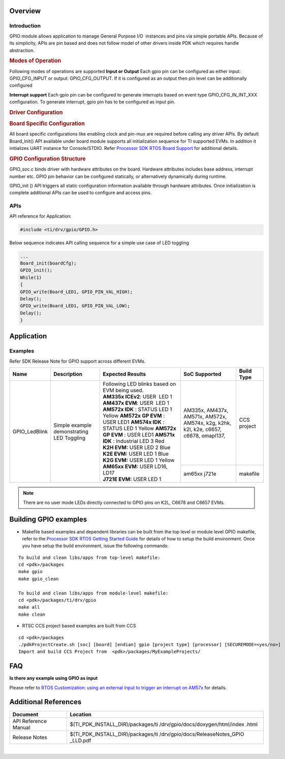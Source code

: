 .. http://processors.wiki.ti.com/index.php/Processor_SDK_RTOS_GPIO

Overview
--------

Introduction
^^^^^^^^^^^^

GPIO module allows application to manage General Purpose I/O  instances
and pins via simple portable APIs. Because of its simplicity, APIs are
pin based and does not follow model of other drivers inside PDK which
requires handle abstraction.

.. rubric:: Modes of Operation
   :name: modes-of-operation

Following modes of operations are supported
**Input or Output**
Each gpio pin can be configured as either input: GPIO_CFG_INPUT or
output: GPIO_CFG_OUTPUT. If it is configured as an output then pin
level can be additionally configured

**Interrupt support**
Each gpio pin can be configured to generate interrupts based on event
type GPIO_CFG_IN_INT_XXX configuration. To generate interrupt, gpio
pin has to be configured as input pin.

.. rubric:: Driver Configuration
   :name: driver-configuration-gpio

.. rubric:: **Board Specific Configuration**
   :name: board-specific-configuration

All board specific configurations like enabling clock and pin-mux are
required before calling any driver APIs. By default Board_Init() API
available under board module supports all initialization sequence for TI
supported EVMs. In addition it initializes UART instance for
Console/STDIO. Refer `Processor SDK RTOS Board
Support <index_board.html#board-support>`__ for additional
details.

.. rubric:: **GPIO Configuration Structure**
   :name: gpio-configuration-structure

GPIO_soc.c binds driver with hardware attributes on the board.
Hardware attributes includes base address, interrupt number etc. GPIO
pin behavior can be configured statically, or alternatively
dynamically during runtime.

GPIO_init () API triggers all static configuration information available
through hardware attributes. Once initialization is complete additional
APIs can be used to configure and access pins.

APIs
^^^^^

API reference for Application:

.. code-block:: c

    #include <ti/drv/gpio/GPIO.h>

Below sequence indicates API calling sequence for a simple use case of
LED toggling

.. code-block:: c

    ...
    Board_init(boardCfg);
    GPIO_init();
    While(1)
    {
    GPIO_write(Board_LED1, GPIO_PIN_VAL_HIGH);
    Delay();
    GPIO_write(Board_LED1, GPIO_PIN_VAL_LOW);
    Delay();
    }

Application
------------

Examples
^^^^^^^^

Refer SDK Release Note for GPIO support across different EVMs.

+-------------------+-----------------------+-----------------------+---------------------+---------------------+
|       Name        |      Description      || Expected Results     | SoC Supported       | Build Type          |
+===================+=======================+=======================+=====================+=====================+
| GPIO_LedBlink     | Simple example        || Following LED        |    AM335x,          | CCS project         |
|                   | demonstrating LED     | blinks based on EVM   |    AM437x,          |                     |
|                   | Toggling              | being used.           |    AM571x,          |                     |
|                   |                       |                       |    AM572x,          |                     |
|                   |                       || **AM335x             |    AM574x,          |                     |
|                   |                       | ICEv2**:              |    k2g,             |                     |
|                   |                       | USER  LED 1           |    k2hk,            |                     |
|                   |                       |                       |    k2l,             |                     |
|                   |                       || **AM437x             |    k2e,             |                     |
|                   |                       | EVM**:                |    c6657,           |                     |
|                   |                       | USER  LED 1           |    c6678,           |                     |
|                   |                       |                       |    omapl137,        |                     |
|                   |                       || **AM572x IDK** :     |                     |                     |
|                   |                       | STATUS LED 1 Yellow   +---------------------+---------------------+
|                   |                       | **AM572x GP           |    am65xx           | makefile            |
|                   |                       | EVM** : USER LED1     |    j721e            |                     |
|                   |                       | **AM574x IDK** :      |                     |                     |
|                   |                       | STATUS LED 1 Yellow   |                     |                     |
|                   |                       | **AM572x GP           |                     |                     |
|                   |                       | EVM** : USER LED1     |                     |                     |
|                   |                       | **AM571x IDK** :      |                     |                     |
|                   |                       | Industrial LED 3      |                     |                     |
|                   |                       | Red                   |                     |                     |
|                   |                       |                       |                     |                     |
|                   |                       || **K2H EVM:**         |                     |                     |
|                   |                       | USER LED 2 Blue       |                     |                     |
|                   |                       |                       |                     |                     |
|                   |                       || **K2E EVM:**         |                     |                     |
|                   |                       | USER LED 1 Blue       |                     |                     |
|                   |                       |                       |                     |                     |
|                   |                       || **K2G EVM:**         |                     |                     |
|                   |                       | USER LED 1 Yellow     |                     |                     |
|                   |                       |                       |                     |                     |
|                   |                       || **AM65xx EVM:**      |                     |                     |
|                   |                       | USER LD16, LD17       |                     |                     |
|                   |                       |                       |                     |                     |
|                   |                       || **J721E EVM:**       |                     |                     |
|                   |                       | USER LED 1            |                     |                     |
|                   |                       |                       |                     |                     |
+-------------------+-----------------------+-----------------------+---------------------+---------------------+

.. note::

   There are no user mode LEDs directly connected to GPIO pins on K2L, C6678 and C6657 EVMs.

Building GPIO examples
----------------------

-  Makefile based examples and dependent libraries can be built from the top level or module level GPIO makefile, refer to the `Processor SDK RTOS Getting Started Guide <index_overview.html#setup-environment>`__  for details of how to setup the build environment. Once you have setup the build environment, issue the following commands:
::

   To build and clean libs/apps from top-level makefile:
   cd <pdk>/packages
   make gpio
   make gpio_clean

   To build and clean libs/apps from module-level makefile:
   cd <pdk>/packages/ti/drv/gpio
   make all
   make clean


-  RTSC CCS project based examples are built from CCS
::

   cd <pdk>/packages
   ./pdkProjectCreate.sh [soc] [board] [endian] gpio [project type] [processor] [SECUREMODE=<yes/no>]
   Import and build CCS Project from  <pdk>/packages/MyExampleProjects/

FAQ
----------------------

**Is there any example using GPIO as input**

Please refer to `RTOS Customization: using an external input to trigger an interrupt
on AM57x <index_how_to_guides.html#rtos-customization-using-an-external-input-to-trigger-an-interrupt-on-am57x>`_ for details.

Additional References
---------------------

+----------------------------+-----------------------------------+
| **Document**               | **Location**                      |
+----------------------------+-----------------------------------+
| API Reference Manual       | $(TI_PDK_INSTALL_DIR)/packages/ti |
|                            | /drv/gpio/docs/doxygen/html/index |
|                            | .html                             |
+----------------------------+-----------------------------------+
| Release Notes              | $(TI_PDK_INSTALL_DIR)/packages/ti |
|                            | /drv/gpio/docs/ReleaseNotes_GPIO  |
|                            | _LLD.pdf                          |
+----------------------------+-----------------------------------+

|
